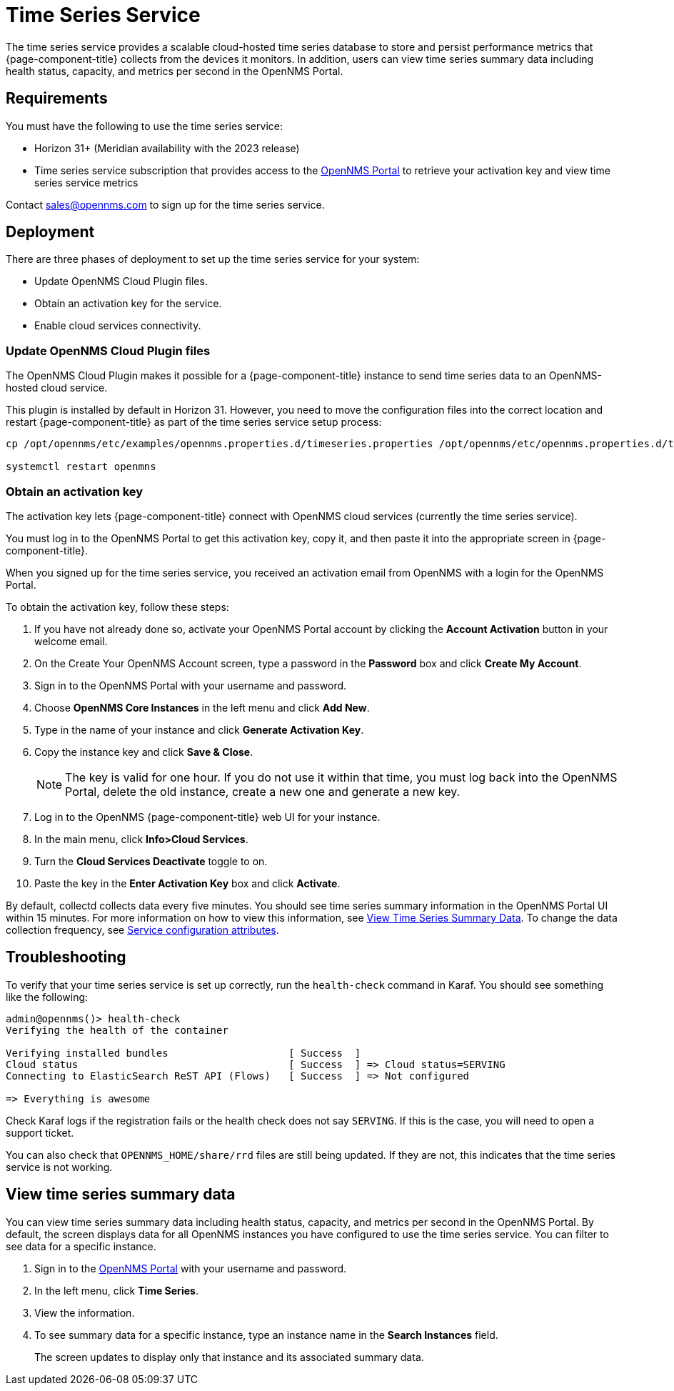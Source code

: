 
= Time Series Service

The time series service provides a scalable cloud-hosted time series database to store and persist performance metrics that {page-component-title} collects from the devices it monitors.
In addition, users can view time series summary data including health status, capacity, and metrics per second in the OpenNMS Portal.

== Requirements

You must have the following to use the time series service:

* Horizon 31+ (Meridian availability with the 2023 release)
* Time series service subscription that provides access to the https://portal.opennms.com[OpenNMS Portal] to retrieve your activation key and view time series service metrics

Contact sales@opennms.com to sign up for the time series service.

== Deployment

There are three phases of deployment to set up the time series service for your system:

* Update OpenNMS Cloud Plugin files.
* Obtain an activation key for the service.
* Enable cloud services connectivity.

=== Update OpenNMS Cloud Plugin files

The OpenNMS Cloud Plugin makes it possible for a {page-component-title} instance to send time series data to an OpenNMS-hosted cloud service.

This plugin is installed by default in Horizon 31.
However, you need to move the configuration files into the correct location and restart {page-component-title} as part of the time series service setup process:

[source, console]
----
cp /opt/opennms/etc/examples/opennms.properties.d/timeseries.properties /opt/opennms/etc/opennms.properties.d/timeseries.properties

systemctl restart openmns
----

=== Obtain an activation key

The activation key lets {page-component-title} connect with OpenNMS cloud services (currently the time series service).

You must log in to the OpenNMS Portal to get this activation key, copy it, and then paste it into the appropriate screen in {page-component-title}.

When you signed up for the time series service, you received an activation email from OpenNMS with a login for the OpenNMS Portal.

To obtain the activation key, follow these steps:

. If you have not already done so, activate your OpenNMS Portal account by clicking the *Account Activation* button in your welcome email.
. On the Create Your OpenNMS Account screen, type a password in the *Password* box and click *Create My Account*.
. Sign in to the OpenNMS Portal with your username and password.
. Choose *OpenNMS Core Instances* in the left menu and click *Add New*.
. Type in the name of your instance and click *Generate Activation Key*.
. Copy the instance key and click *Save & Close*.

+
NOTE: The key is valid for one hour.
If you do not use it within that time, you must log back into the OpenNMS Portal, delete the old instance, create a new one and generate a new key.

. Log in to the OpenNMS {page-component-title} web UI for your instance.
. In the main menu, click *Info>Cloud Services*.
. Turn the *Cloud Services Deactivate* toggle to on.
. Paste the key in the *Enter Activation Key* box and click *Activate*.

By default, collectd collects data every five minutes.
You should see time series summary information in the OpenNMS Portal UI within 15 minutes.
For more information on how to view this information, see <<view-time-series-data,View Time Series Summary Data>>.
To change the data collection frequency, see xref:operation:deep-dive/performance-data-collection/collectd/collection-packages.adoc#ga-collectd-packages-services[Service configuration attributes].

== Troubleshooting

To verify that your time series service is set up correctly, run the `health-check` command in Karaf.
You should see something like the following:

[source,karaf]
----
admin@opennms()> health-check
Verifying the health of the container

Verifying installed bundles                    [ Success  ]
Cloud status                                   [ Success  ] => Cloud status=SERVING
Connecting to ElasticSearch ReST API (Flows)   [ Success  ] => Not configured

=> Everything is awesome
----

Check Karaf logs if the registration fails or the health check does not say `SERVING`.
If this is the case, you will need to open a support ticket.

You can also check that `OPENNMS_HOME/share/rrd` files are still being updated.
If they are not, this indicates that the time series service is not working.

[[view-time-series-data]]
== View time series summary data
You can view time series summary data including health status, capacity, and metrics per second in the OpenNMS Portal.
By default, the screen displays data for all OpenNMS instances you have configured to use the time series service.
You can filter to see data for a specific instance.

. Sign in to the https://portal.opennms.com[OpenNMS Portal] with your username and password.
. In the left menu, click *Time Series*.
. View the information.
. To see summary data for a specific instance, type an instance name in the *Search Instances* field.
+
The screen updates to display only that instance and its associated summary data.